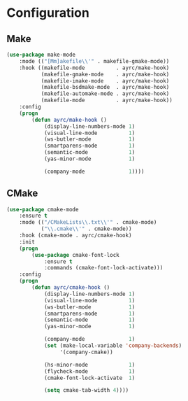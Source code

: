 * Configuration
** Make
   #+BEGIN_SRC emacs-lisp
     (use-package make-mode
         :mode (("[Mm]akefile\\'" . makefile-gmake-mode))
         :hook ((makefile-mode          . ayrc/make-hook)
                (makefile-gmake-mode    . ayrc/make-hook)
                (makefile-imake-mode    . ayrc/make-hook)
                (makefile-bsdmake-mode  . ayrc/make-hook)
                (makefile-automake-mode . ayrc/make-hook)
                (makefile-mode          . ayrc/make-hook))
         :config
         (progn
             (defun ayrc/make-hook ()
                 (display-line-numbers-mode 1)
                 (visual-line-mode          1)
                 (ws-butler-mode            1)
                 (smartparens-mode          1)
                 (semantic-mode             1)
                 (yas-minor-mode            1)

                 (company-mode              1))))
   #+END_SRC

** CMake
   #+BEGIN_SRC emacs-lisp
     (use-package cmake-mode
         :ensure t
         :mode (("/CMakeLists\\.txt\\'" . cmake-mode)
                ("\\.cmake\\'" . cmake-mode))
         :hook (cmake-mode . ayrc/cmake-hook)
         :init
         (progn
             (use-package cmake-font-lock
                 :ensure t
                 :commands (cmake-font-lock-activate)))
         :config
         (progn
             (defun ayrc/cmake-hook ()
                 (display-line-numbers-mode 1)
                 (visual-line-mode          1)
                 (ws-butler-mode            1)
                 (smartparens-mode          1)
                 (semantic-mode             1)
                 (yas-minor-mode            1)

                 (company-mode              1)
                 (set (make-local-variable 'company-backends)
                      '(company-cmake))

                 (hs-minor-mode             1)
                 (flycheck-mode             1)
                 (cmake-font-lock-activate  1)

                 (setq cmake-tab-width 4))))
   #+END_SRC
